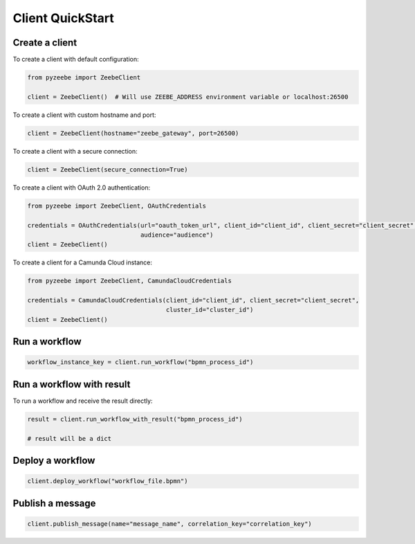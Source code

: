 =================
Client QuickStart
=================

Create a client
---------------

To create a client with default configuration:

.. code-block:: python

    from pyzeebe import ZeebeClient

    client = ZeebeClient()  # Will use ZEEBE_ADDRESS environment variable or localhost:26500


To create a client with custom hostname and port:

.. code-block:: python

    client = ZeebeClient(hostname="zeebe_gateway", port=26500)

To create a client with a secure connection:

.. code-block:: python

    client = ZeebeClient(secure_connection=True)

To create a client with OAuth 2.0 authentication:

.. code-block:: python

    from pyzeebe import ZeebeClient, OAuthCredentials

    credentials = OAuthCredentials(url="oauth_token_url", client_id="client_id", client_secret="client_secret",
                                   audience="audience")
    client = ZeebeClient()

To create a client for a Camunda Cloud instance:

.. code-block:: python

    from pyzeebe import ZeebeClient, CamundaCloudCredentials

    credentials = CamundaCloudCredentials(client_id="client_id", client_secret="client_secret",
                                          cluster_id="cluster_id")
    client = ZeebeClient()


Run a workflow
--------------

.. code-block:: python

    workflow_instance_key = client.run_workflow("bpmn_process_id")


Run a workflow with result
--------------------------

To run a workflow and receive the result directly:

.. code-block:: python

    result = client.run_workflow_with_result("bpmn_process_id")

    # result will be a dict


Deploy a workflow
-----------------

.. code-block:: python

    client.deploy_workflow("workflow_file.bpmn")


Publish a message
-----------------

.. code-block:: python

    client.publish_message(name="message_name", correlation_key="correlation_key")
